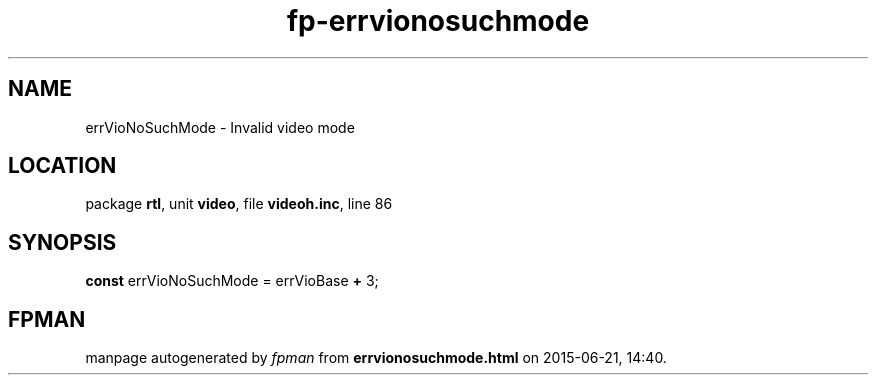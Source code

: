 .\" file autogenerated by fpman
.TH "fp-errvionosuchmode" 3 "2014-03-14" "fpman" "Free Pascal Programmer's Manual"
.SH NAME
errVioNoSuchMode - Invalid video mode
.SH LOCATION
package \fBrtl\fR, unit \fBvideo\fR, file \fBvideoh.inc\fR, line 86
.SH SYNOPSIS
\fBconst\fR errVioNoSuchMode = errVioBase \fB+\fR 3;

.SH FPMAN
manpage autogenerated by \fIfpman\fR from \fBerrvionosuchmode.html\fR on 2015-06-21, 14:40.

